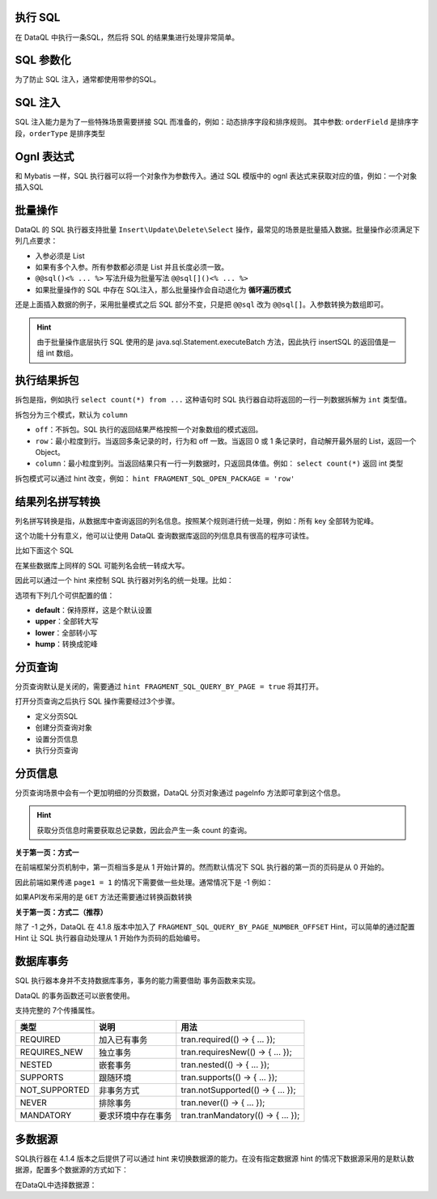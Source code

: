 执行 SQL
------------------------------------
在 DataQL 中执行一条SQL，然后将 SQL 的结果集进行处理非常简单。

.. code-block:: js
    :linenos:

    // 声明一个 SQL
    var dataSet = @@sql() <%
        select * from category limit 10;
    %>
    // 执行这个 SQL，并返回结果
    return dataSet();

SQL 参数化
------------------------------------
为了防止 SQL 注入，通常都使用带参的SQL。

.. code-block:: js
    :linenos:

    // 声明一个 SQL
    var dataSet = @@sql(itemCode) <%
        select * from category where co_code = #{itemCode} limit 10;
    %>
    // 执行这个 SQL，并返回结果
    return dataSet(${itemCode});

SQL 注入
------------------------------------
SQL 注入能力是为了一些特殊场景需要拼接 SQL 而准备的，例如：动态排序字段和排序规则。
其中参数: ``orderField`` 是排序字段，``orderType`` 是排序类型

.. code-block:: js
    :linenos:

    // 使用 DataQL 拼接字符串
    var orderBy = ${orderField} + " " + ${orderType};

    // 声明一个可以注入的 SQL
    var dataSet = @@sql(itemCode,orderString) <%
        select * from category where co_code = #{itemCode} order by ${orderString} limit 10;
    %>
    // 执行这个 SQL，并返回结果
    return dataSet(${itemCode}, orderBy);

Ognl 表达式
------------------------------------
和 Mybatis 一样，SQL 执行器可以将一个对象作为参数传入。通过 SQL 模版中的 ognl 表达式来获取对应的值，例如：一个对象插入SQL

.. code-block:: js
    :linenos:

    // 例子数据
    var testData = {
        "name"   : "马三",
        "age"    : 26,
        "status" : 0
    }
    // insert语句模版
    var insertSQL = @@sql(userInfo) <%
        insert into user_info (
            name,
            age,
            status,
            create_time
        ) values (
            #{userInfo.name},
            #{userInfo.age},
            #{userInfo.status},
            now()
        )
    %>
    // 插入数据
    return insertSQL(testData);

批量操作
------------------------------------
DataQL 的 SQL 执行器支持批量 ``Insert\Update\Delete\Select`` 操作，最常见的场景是批量插入数据。批量操作必须满足下列几点要求：

- 入参必须是 List
- 如果有多个入参。所有参数都必须是 List 并且长度必须一致。
- ``@@sql()<% ... %>`` 写法升级为批量写法 ``@@sql[]()<% ... %>``
- 如果批量操作的 SQL 中存在 SQL注入，那么批量操作会自动退化为 **循环遍历模式**

还是上面插入数据的例子，采用批量模式之后 SQL 部分不变，只是把 ``@@sql`` 改为 ``@@sql[]``。入参数转换为数组即可。

.. code-block:: js
    :linenos:

    // 例子数据
    var testData = [
        { "name" : "马一", "age" : 26, "status" : 0 },
        { "name" : "马二", "age" : 26, "status" : 0 },
        { "name" : "马三", "age" : 26, "status" : 0 }
    ]
    // insert语句模版
    var insertSQL = @@sql[](userInfo) <%
        insert into user_info (
            name,
            age,
            status,
            create_time
        ) values (
            #{userInfo.name},
            #{userInfo.age},
            #{userInfo.status},
            now()
        )
    %>
    // 批量操作
    return insertSQL(testData);

.. HINT::
    由于批量操作底层执行 SQL 使用的是 java.sql.Statement.executeBatch 方法，因此执行 insertSQL 的返回值是一组 int 数组。

执行结果拆包
------------------------------------
拆包是指，例如执行 ``select count(*) from ...`` 这种语句时 SQL 执行器自动将返回的一行一列数据拆解为 ``int`` 类型值。

拆包分为三个模式，默认为 ``column``

- ``off``：不拆包。SQL 执行的返回结果严格按照一个对象数组的模式返回。
- ``row``：最小粒度到行。当返回多条记录的时，行为和 off 一致。当返回 0 或 1 条记录时，自动解开最外层的 List，返回一个 Object。
- ``column``：最小粒度到列。当返回结果只有一行一列数据时，只返回具体值。例如： ``select count(*)`` 返回 int 类型

拆包模式可以通过 hint 改变，例如： ``hint FRAGMENT_SQL_OPEN_PACKAGE = 'row'``

.. code-block:: js
    :linenos:

    var dataSet = @@sql() <% select count(*) as cnt from category; %>
    var result =  dataSet();
    // 不指定 hint 的情况下，会返回 category 表的总记录数，例如 10条。

.. code-block:: js
    :linenos:

    hint FRAGMENT_SQL_OPEN_PACKAGE = "row" // 拆包模式设置为：行
    var dataSet = @@sql() <% select count(*) as cnt from category; %>
    var result =  dataSet();
    // 拆包模式变更为 row ，返回值为： { "cnt" : 10 }

.. code-block:: js
    :linenos:

    hint FRAGMENT_SQL_OPEN_PACKAGE = "off" // 拆包模式设置为：关闭
    var dataSet = @@sql() <% select count(*) as cnt from category; %>
    var result =  dataSet();
    // 关闭拆包，返回值为标准的 List/Map： [ { "cnt" : 10 } ]

结果列名拼写转换
------------------------------------
列名拼写转换是指，从数据库中查询返回的列名信息。按照某个规则进行统一处理，例如：所有 key 全部转为驼峰。

这个功能十分有意义，他可以让使用 DataQL 查询数据库返回的列信息具有很高的程序可读性。

比如下面这个 SQL

.. code-block:: js
    :linenos:

    var dataSet = @@sql() <% select user_id, user_name from category; %>
    var result =  dataSet();
    // 在不指定 Hint 的情况下，Mysql 会返回 类似下面的数据：
    // result = [
    //   { "user_id" : "1", "user_name" : "马三" }
    //   { "user_id" : "2", "user_name" : "马四" }
    //   { "user_id" : "3", "user_name" : "马五" }
    // ]

在某些数据库上同样的 SQL 可能列名会统一转成大写。

因此可以通过一个 hint 来控制 SQL 执行器对列名的统一处理。比如：

.. code-block:: js
    :linenos:

    hint FRAGMENT_SQL_COLUMN_CASE = "hump" // 统一转驼峰
    var dataSet = @@sql() <% select user_id, user_name from category; %>
    var result =  dataSet();
    // 在不指定 Hint 的情况下，Mysql 会返回 类似下面的数据：
    // result = [
    //   { "userId" : "1", "userName" : "马三" }
    //   { "userId" : "2", "userName" : "马四" }
    //   { "userId" : "3", "userName" : "马五" }
    // ]

选项有下列几个可供配置的值：

- **default**：保持原样，这是个默认设置
- **upper**：全部转大写
- **lower**：全部转小写
- **hump**：转换成驼峰

分页查询
------------------------------------
分页查询默认是关闭的，需要通过 ``hint FRAGMENT_SQL_QUERY_BY_PAGE = true`` 将其打开。

打开分页查询之后执行 SQL 操作需要经过3个步骤。

- 定义分页SQL
- 创建分页查询对象
- 设置分页信息
- 执行分页查询

.. code-block:: js
    :linenos:

    // SQL 执行器切换为分页模式
    hint FRAGMENT_SQL_QUERY_BY_PAGE = true
    // 定义查询SQL
    var dataSet = @@sql() <%
        select * from category
    %>
    // 创建分页查询对象
    var pageQuery =  dataSet();
    // 设置分页信息
    run pageQuery.setPageInfo({
        "pageSize"    : 10, // 页大小
        "currentPage" : 3   // 第3页
    });
    // 执行分页查询
    var result = pageQuery.data();

分页信息
------------------------------------
分页查询场景中会有一个更加明细的分页数据，DataQL 分页对象通过 pageInfo 方法即可拿到这个信息。

.. code-block:: js
    :linenos:

    // SQL 执行器切换为分页模式
    hint FRAGMENT_SQL_QUERY_BY_PAGE = true
    // 定义查询SQL
    var dataSet = @@sql() <%
        select * from category
    %>
    // 创建分页查询对象
    var pageQuery =  dataSet();
    // 设置分页信息
    run pageQuery.setPageInfo({
        "pageSize"    : 10, // 页大小
        "currentPage" : 3   // 第3页
    });
    // 获得分页信息
    var result = pageQuery.pageInfo();
    // result = {
    //    "enable"         : true,  // 启用了分页，当 pageSize > 0 时为 true
    //    "pageSize"       : 4,     // 每页大小
    //    "totalCount"     : 17,    // 记录总数
    //    "totalPage"      : 5,     // 总页数
    //    "currentPage"    : 3,     // 当前页数
    //    "recordPosition" : 12     // 当前页第一条记录所处的记录第几行。
    // }

.. HINT::
    获取分页信息时需要获取总记录数，因此会产生一条 count 的查询。

**关于第一页：方式一**

在前端框架分页机制中，第一页相当多是从 1 开始计算的。然而默认情况下 SQL 执行器的第一页的页码是从 0 开始的。

因此前端如果传递 ``page1 = 1`` 的情况下需要做一些处理。通常情况下是 -1 例如：

.. code-block:: js
    :linenos:

    hint FRAGMENT_SQL_QUERY_BY_PAGE = true
    ...
    run queryPage.setPageInfo({
        "pageSize"    : 5, // 页大小
        "currentPage" : (${pageNumber} -1)
    });
    ...

如果API发布采用的是 ``GET`` 方法还需要通过转换函数转换

.. code-block:: js
    :linenos:

    import 'net.hasor.dataql.fx.basic.ConvertUdfSource' as convert;
    hint FRAGMENT_SQL_QUERY_BY_PAGE = true
    ...
    run queryPage.setPageInfo({
        "pageSize"    : 5, // 页大小
        "currentPage" : (convert.toInt(${pageNumber}) -1)
    });
    ...

**关于第一页：方式二（推荐）**

除了 -1 之外，DataQL 在 4.1.8 版本中加入了 ``FRAGMENT_SQL_QUERY_BY_PAGE_NUMBER_OFFSET`` Hint，可以简单的通过配置 Hint 让 SQL 执行器自动处理从 1 开始作为页码的启始编号。

.. code-block:: js
    :linenos:

    hint FRAGMENT_SQL_QUERY_BY_PAGE = true
    hint FRAGMENT_SQL_QUERY_BY_PAGE_NUMBER_OFFSET = 1
    ...
    run pageQuery.setPageInfo({
        "pageSize"    : 5, // 页大小
        "currentPage" : 1  // 第1页，在设置 FRAGMENT_SQL_QUERY_BY_PAGE_NUMBER_OFFSET 之前 第一页要设置为 0
    });
    ...

数据库事务
------------------------------------
SQL 执行器本身并不支持数据库事务，事务的能力需要借助 事务函数来实现。

.. code-block:: js
    :linenos:

    import 'net.hasor.dataql.fx.db.TransactionUdfSource' as tran; //引入事务函数
    ...
    return tran.required(() -> {
        ... // 事务
        return ...
    });
    ...

DataQL 的事务函数还可以嵌套使用。

.. code-block:: js
    :linenos:

    ...
    return tran.required(() -> {
        ... // 事务
        var dat = tran.required(() -> {
            ... // 嵌套事务
            return ...
        });
        ...
        return dat
    });
    ...

支持完整的 7个传播属性。

+---------------+--------------------+-------------------------------------+
| **类型**      | **说明**           | **用法**                            |
+---------------+--------------------+-------------------------------------+
| REQUIRED      | 加入已有事务       |  tran.required(() -> { ... });      |
+---------------+--------------------+-------------------------------------+
| REQUIRES_NEW  | 独立事务           | tran.requiresNew(() -> { ... });    |
+---------------+--------------------+-------------------------------------+
| NESTED        | 嵌套事务           | tran.nested(() -> { ... });         |
+---------------+--------------------+-------------------------------------+
| SUPPORTS      | 跟随环境           | tran.supports(() -> { ... });       |
+---------------+--------------------+-------------------------------------+
| NOT_SUPPORTED | 非事务方式         | tran.notSupported(() -> { ... });   |
+---------------+--------------------+-------------------------------------+
| NEVER         | 排除事务           | tran.never(() -> { ... });          |
+---------------+--------------------+-------------------------------------+
| MANDATORY     | 要求环境中存在事务 | tran.tranMandatory(() -> { ... });  |
+---------------+--------------------+-------------------------------------+


多数据源
------------------------------------
SQL执行器在 4.1.4 版本之后提供了可以通过 hint 来切换数据源的能力。在没有指定数据源 hint 的情况下数据源采用的是默认数据源，配置多个数据源的方式如下：

.. code-block:: java
    :linenos:

    public class MyModule implements Module {
        public void loadModule(ApiBinder apiBinder) throws Throwable {
            DataSource defaultDs = ...;
            DataSource dsA = ...;
            DataSource dsB = ...;
            apiBinder.installModule(new JdbcModule(Level.Full, defaultDs));   // 默认数据源
            apiBinder.installModule(new JdbcModule(Level.Full, "ds_A", dsA)); // 数据源A
            apiBinder.installModule(new JdbcModule(Level.Full, "ds_B", dsB)); // 数据源B
        }
    }


在DataQL中选择数据源：

.. code-block:: js
    :linenos:

    // 如果不设置 FRAGMENT_SQL_DATA_SOURCE 使用的是 defaultDs 数据源。
    //   - 设置值为 "ds_A" ，使用的是 dsA 数据源。
    //   - 设置值为 "ds_B" ，使用的是 dsB 数据源。
    hint FRAGMENT_SQL_DATA_SOURCE = "ds_A"

    // 声明一个 SQL
    var dataSet = @@sql() <% select * from category limit 10; %>
    // 使用 特定数据源来执行SQL。
    return dataSet();
